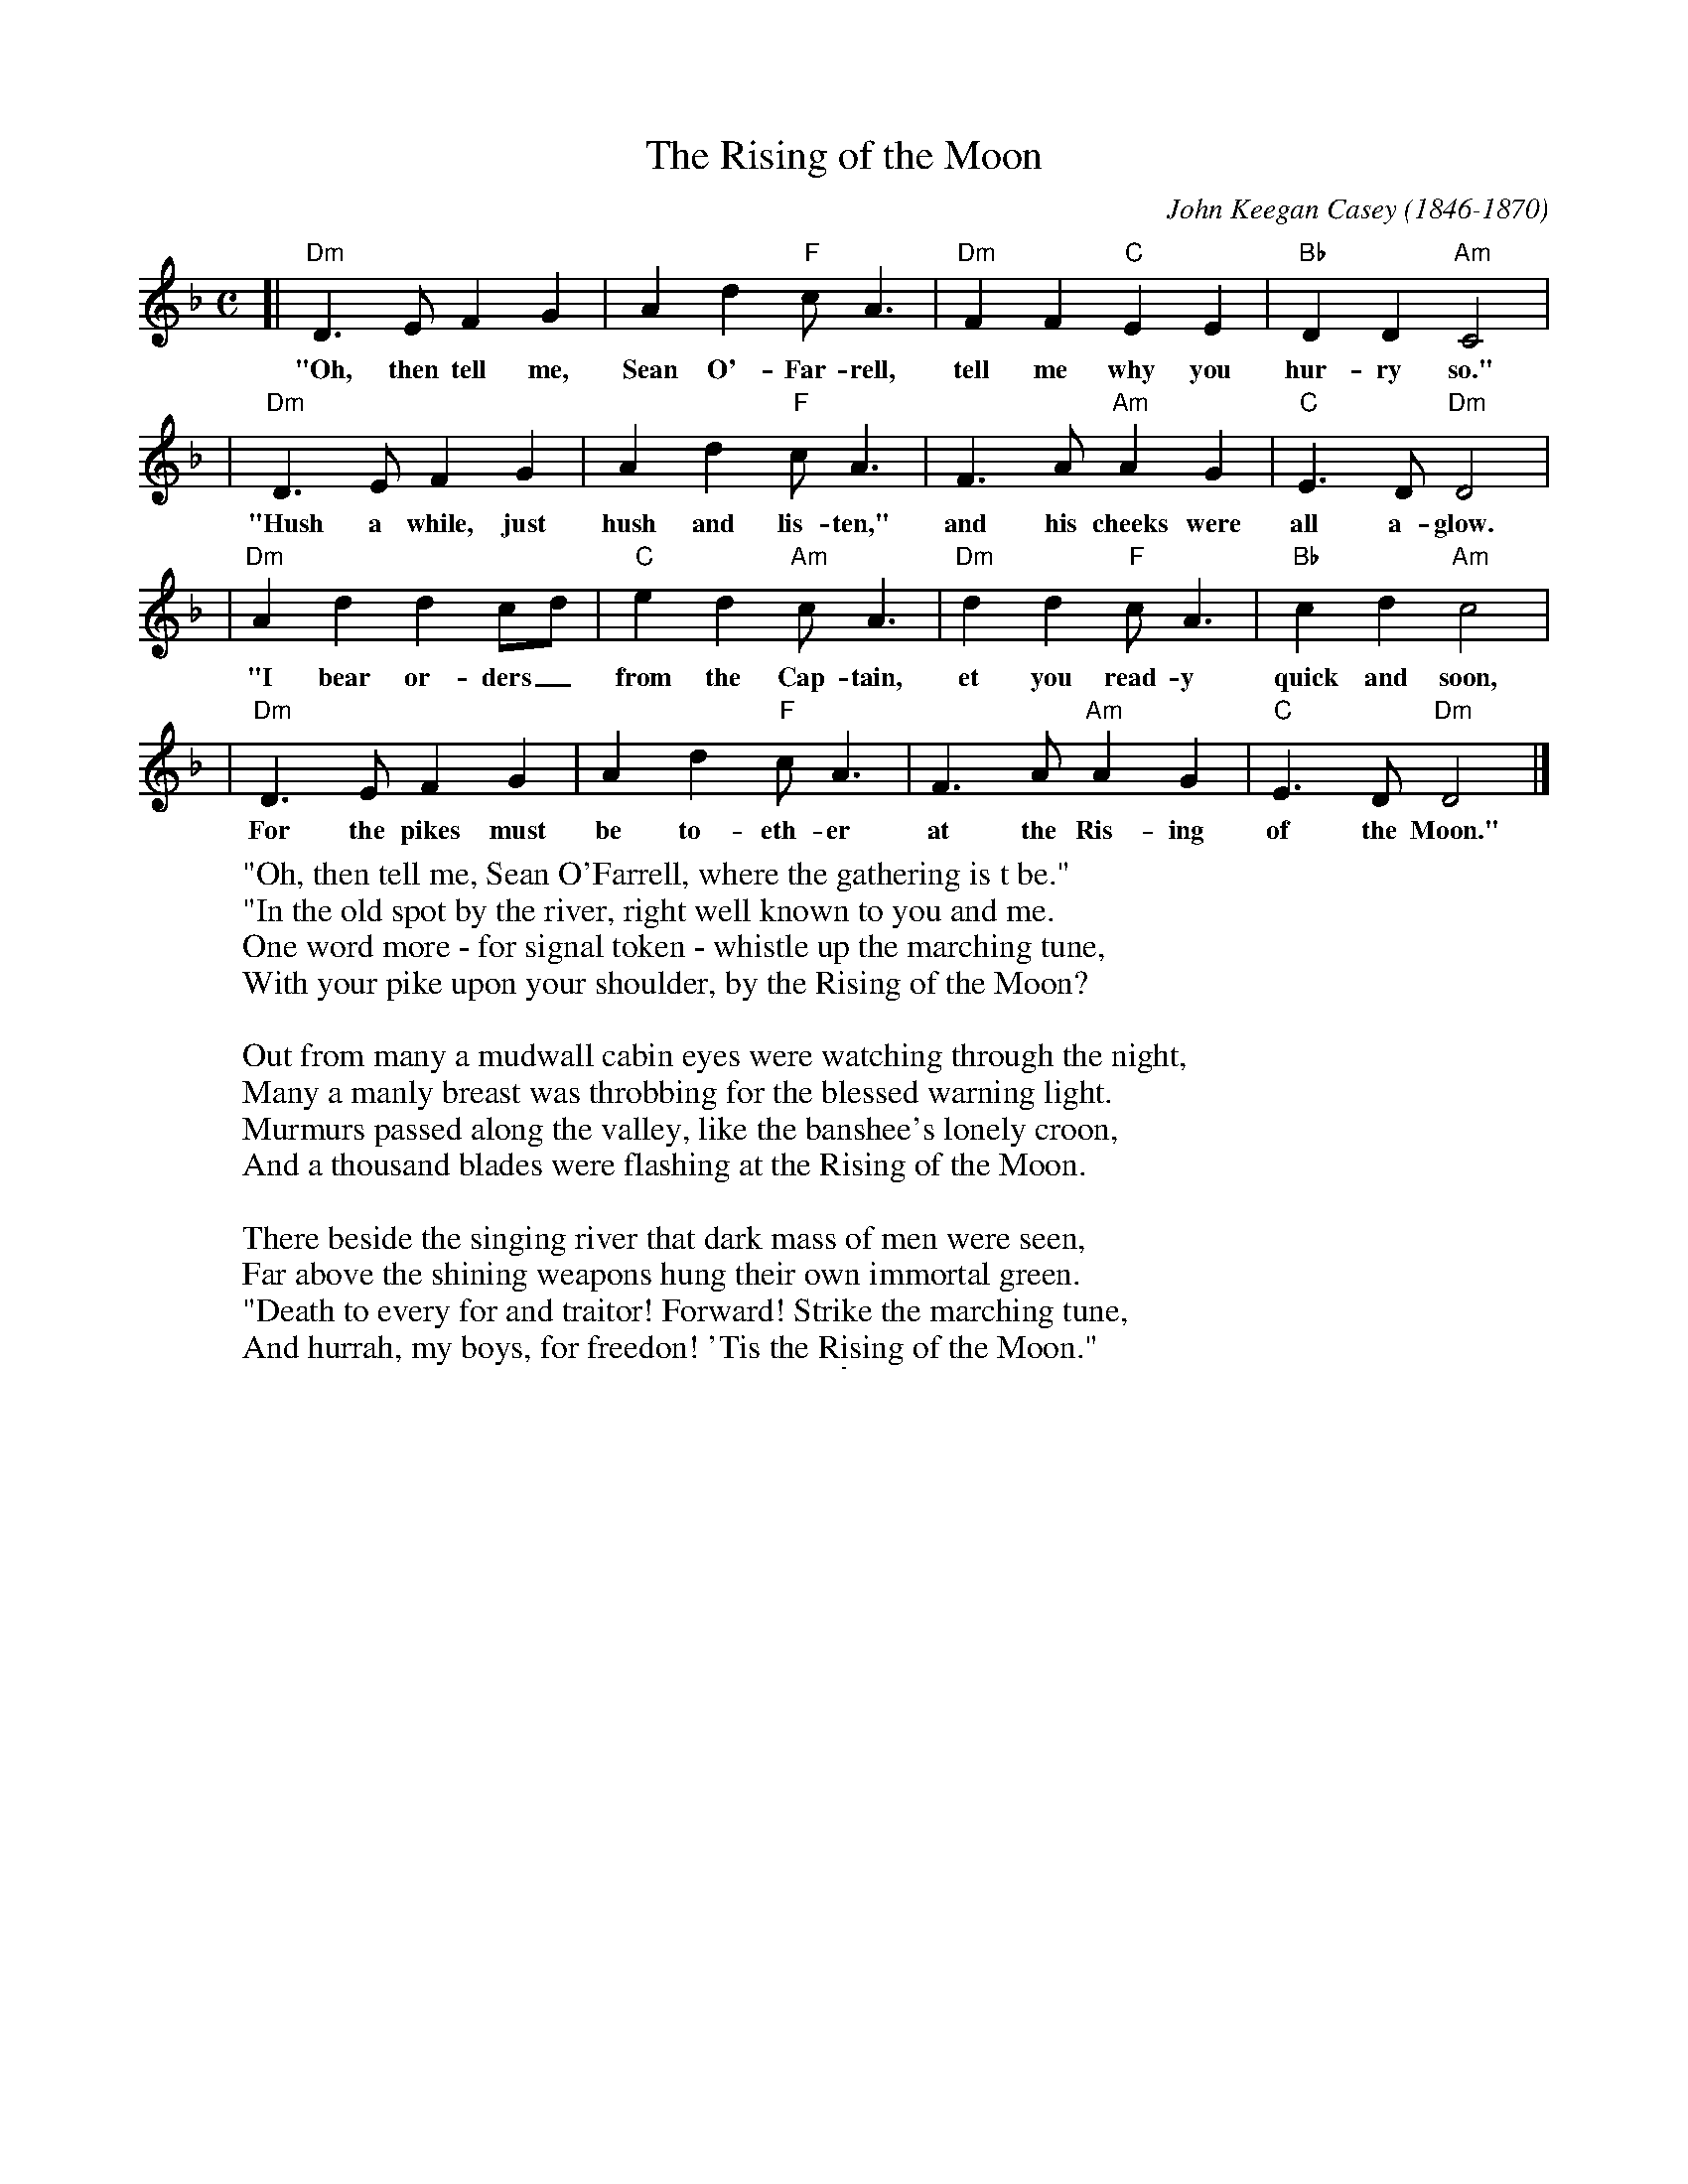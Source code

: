 
X: 1
T: The Rising of the Moon
C: John Keegan Casey (1846-1870)
M: C
L: 1/4
Z: 2006 John Chambers <jc@trillian.mit.edu>
K: Dm
[| "Dm"D>E FG | Ad "F"c<A | "Dm"FF "C"EE | "Bb"DD "Am"C2 |
w: "Oh, then tell me, Sean O'-Far-rell, tell me why you hur-ry so."
| "Dm"D>E FG | Ad "F"c<A | F>A "Am"AG | "C"E>D "Dm"D2 |
w: "Hush a while, just hush and lis-ten," and his cheeks were all a-glow.
| "Dm"Ad dc/d/ | "C"ed "Am"c<A | "Dm"dd "F"c<A | "Bb"cd "Am"c2 |
w: "I bear or-ders_ from the Cap-tain, et you read-y quick and soon,
| "Dm"D>E FG | Ad "F"c<A | F>A "Am"AG | "C"E>D "Dm"D2 |]
w: For the pikes must be to-eth-er at the Ris-ing of the Moon."
%
W:"Oh, then tell me, Sean O'Farrell, where the gathering is t be."
W:"In the old spot by the river, right well known to you and me.
W:One word more - for signal token - whistle up the marching tune,
W:With your pike upon your shoulder, by the Rising of the Moon?
W:
W:Out from many a mudwall cabin eyes were watching through the night,
W:Many a manly breast was throbbing for the blessed warning light.
W:Murmurs passed along the valley, like the banshee's lonely croon,
W:And a thousand blades were flashing at the Rising of the Moon.
W:
W:There beside the singing river that dark mass of men were seen,
W:Far above the shining weapons hung their own immortal green.
W:"Death to every for and traitor! Forward! Strike the marching tune,
W:And hurrah, my boys, for freedon! 'Tis the Rising of the Moon."

%%sep 5 5 1


X: 1
T: The Rising of the Moon
C: John Keegan Casey (1846-1870)
M: C
L: 1/4
Z: 2006 John Chambers <jc@trillian.mit.edu>
K: Am
[| "Am"A>B cd | ea "C"g<e | "Am"cc "G"BB | "F"AA "Em"G2 |
| "Am"A>B cd | ea "C"g<e | c>e "Em"ed | "G"B>A "Am"A2 |
| "Am"ea ag/a/ | "G"ba "Em"g<e | "Am"aa "C"g<e | "F"ga "Em"g2 |
| "Am"A>B cd | ea "C"g<e | c>e "Em"ed | "G"B>A "Am"A2 |]
%
